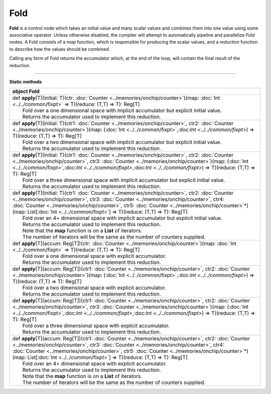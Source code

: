 
.. role:: black
.. role:: gray
.. role:: silver
.. role:: white
.. role:: maroon
.. role:: red
.. role:: fuchsia
.. role:: pink
.. role:: orange
.. role:: yellow
.. role:: lime
.. role:: green
.. role:: olive
.. role:: teal
.. role:: cyan
.. role:: aqua
.. role:: blue
.. role:: navy
.. role:: purple

.. _Fold:

Fold
====


**Fold** is a control node which takes an initial value and many scalar values and combines them into one value using some associative operator.
Unless otherwise disabled, the compiler will attempt to automatically pipeline and parallelize *Fold* nodes.
A Fold consists of a *map* function, which is responsible for producing the scalar values, and
a *reduction* function to describe how the values should be combined.

Calling any form of Fold returns the accumulator which, at the end of the loop, will contain the final result of the reduction.



--------------

**Static methods**

+----------+--------------------------------------------------------------------------------------------------------------------------------------------------------------------------------------------------------------------------------------------------------------------------------------------------------------------------------------------------------------------------------------------------------+
| object     **Fold**                                                                                                                                                                                                                                                                                                                                                                                               |
+==========+========================================================================================================================================================================================================================================================================================================================================================================================================+
| |    def   **apply**\[T\]\(initial\: T\)\(ctr\: :doc:`Counter <../memories/onchip/counter>`\)\(map\: :doc:`Int <../../common/fixpt>` => T\)\(reduce\: \(T,T\) => T\)\: Reg\[T\]                                                                                                                                                                                                                                   |
| |            Fold over a one dimensional space with implicit accumulator but explicit initial value.                                                                                                                                                                                                                                                                                                              |
| |            Returns the accumulator used to implement this reduction.                                                                                                                                                                                                                                                                                                                                            |
+----------+--------------------------------------------------------------------------------------------------------------------------------------------------------------------------------------------------------------------------------------------------------------------------------------------------------------------------------------------------------------------------------------------------------+
| |    def   **apply**\[T\]\(initial\: T\)\(ctr1\: :doc:`Counter <../memories/onchip/counter>`, ctr2\: :doc:`Counter <../memories/onchip/counter>`\)\(map\: \(:doc:`Int <../../common/fixpt>`,:doc:`Int <../../common/fixpt>`\) => T\)\(reduce\: \(T,T\) => T\)\: Reg\[T\]                                                                                                                                          |
| |            Fold over a two dimensional space with implicit accumulator but explicit initial value.                                                                                                                                                                                                                                                                                                              |
| |            Returns the accumulator used to implement this reduction.                                                                                                                                                                                                                                                                                                                                            |
+----------+--------------------------------------------------------------------------------------------------------------------------------------------------------------------------------------------------------------------------------------------------------------------------------------------------------------------------------------------------------------------------------------------------------+
| |    def   **apply**\[T\]\(initial\: T\)\(ctr1\: :doc:`Counter <../memories/onchip/counter>`, ctr2\: :doc:`Counter <../memories/onchip/counter>`, ctr3\: :doc:`Counter <../memories/onchip/counter>`\)\(map\: \(:doc:`Int <../../common/fixpt>`,:doc:`Int <../../common/fixpt>`,:doc:`Int <../../common/fixpt>`\) => T\)\(reduce\: \(T,T\) => T\)\: Reg\[T\]                                                      |
| |            Fold over a three dimensional space with implicit accumulator but explicit initial value.                                                                                                                                                                                                                                                                                                            |
| |            Returns the accumulator used to implement this reduction.                                                                                                                                                                                                                                                                                                                                            |
+----------+--------------------------------------------------------------------------------------------------------------------------------------------------------------------------------------------------------------------------------------------------------------------------------------------------------------------------------------------------------------------------------------------------------+
| |    def   **apply**\[T\]\(initial\: T\)\(ctr1\: :doc:`Counter <../memories/onchip/counter>`, ctr2\: :doc:`Counter <../memories/onchip/counter>`, ctr3\: :doc:`Counter <../memories/onchip/counter>`, ctr4\: :doc:`Counter <../memories/onchip/counter>`, ctr5\: :doc:`Counter <../memories/onchip/counter>`\*\)\(map\: List\[:doc:`Int <../../common/fixpt>`\] => T\)\(reduce\: \(T,T\) => T\)\: Reg\[T\]        |
| |            Fold over an 4+ dimensional space with implicit accumulator but explicit initial value.                                                                                                                                                                                                                                                                                                              |
| |            Returns the accumulator used to implement this reduction.                                                                                                                                                                                                                                                                                                                                            |
| |            Note that the **map** function is on a **List** of iterators.                                                                                                                                                                                                                                                                                                                                        |
| |            The number of iterators will be the same as the number of counters supplied.                                                                                                                                                                                                                                                                                                                         |
+----------+--------------------------------------------------------------------------------------------------------------------------------------------------------------------------------------------------------------------------------------------------------------------------------------------------------------------------------------------------------------------------------------------------------+
| |    def   **apply**\[T\]\(accum\: Reg\[T\]\)\(ctr\: :doc:`Counter <../memories/onchip/counter>`\)\(map\: :doc:`Int <../../common/fixpt>` => T\)\(reduce\: \(T,T\) => T\)\: Reg\[T\]                                                                                                                                                                                                                              |
| |            Fold over a one dimensional space with explicit accumulator.                                                                                                                                                                                                                                                                                                                                         |
| |            Returns the accumulator used to implement this reduction.                                                                                                                                                                                                                                                                                                                                            |
+----------+--------------------------------------------------------------------------------------------------------------------------------------------------------------------------------------------------------------------------------------------------------------------------------------------------------------------------------------------------------------------------------------------------------+
| |    def   **apply**\[T\]\(accum\: Reg\[T\]\)\(ctr1\: :doc:`Counter <../memories/onchip/counter>`, ctr2\: :doc:`Counter <../memories/onchip/counter>`\)\(map\: \(:doc:`Int <../../common/fixpt>`,:doc:`Int <../../common/fixpt>`\) => T\)\(reduce\: \(T,T\) => T\)\: Reg\[T\]                                                                                                                                     |
| |            Fold over a two dimensional space with explicit accumulator.                                                                                                                                                                                                                                                                                                                                         |
| |            Returns the accumulator used to implement this reduction.                                                                                                                                                                                                                                                                                                                                            |
+----------+--------------------------------------------------------------------------------------------------------------------------------------------------------------------------------------------------------------------------------------------------------------------------------------------------------------------------------------------------------------------------------------------------------+
| |    def   **apply**\[T\]\(accum\: Reg\[T\]\)\(ctr1\: :doc:`Counter <../memories/onchip/counter>`, ctr2\: :doc:`Counter <../memories/onchip/counter>`, ctr3\: :doc:`Counter <../memories/onchip/counter>`\)\(map\: \(:doc:`Int <../../common/fixpt>`,:doc:`Int <../../common/fixpt>`,:doc:`Int <../../common/fixpt>`\) => T\)\(reduce\: \(T,T\) => T\)\: Reg\[T\]                                                 |
| |            Fold over a three dimensional space with explicit accumulator.                                                                                                                                                                                                                                                                                                                                       |
| |            Returns the accumulator used to implement this reduction.                                                                                                                                                                                                                                                                                                                                            |
+----------+--------------------------------------------------------------------------------------------------------------------------------------------------------------------------------------------------------------------------------------------------------------------------------------------------------------------------------------------------------------------------------------------------------+
| |    def   **apply**\[T\]\(accum\: Reg\[T\]\)\(ctr1\: :doc:`Counter <../memories/onchip/counter>`, ctr2\: :doc:`Counter <../memories/onchip/counter>`, ctr3\: :doc:`Counter <../memories/onchip/counter>`, ctr4\: :doc:`Counter <../memories/onchip/counter>`, ctr5\: :doc:`Counter <../memories/onchip/counter>`\*\)\(map\: List\[:doc:`Int <../../common/fixpt>`\] => T\)\(reduce\: \(T,T\) => T\)\: Reg\[T\]   |
| |            Fold over an 4+ dimensional space with explicit accumulator.                                                                                                                                                                                                                                                                                                                                         |
| |            Returns the accumulator used to implement this reduction.                                                                                                                                                                                                                                                                                                                                            |
| |            Note that the **map** function is on a **List** of iterators.                                                                                                                                                                                                                                                                                                                                        |
| |            The number of iterators will be the same as the number of counters supplied.                                                                                                                                                                                                                                                                                                                         |
+----------+--------------------------------------------------------------------------------------------------------------------------------------------------------------------------------------------------------------------------------------------------------------------------------------------------------------------------------------------------------------------------------------------------------+

